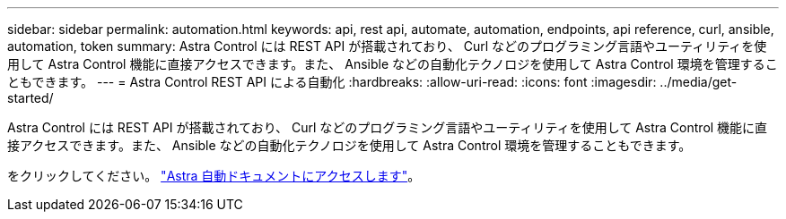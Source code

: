 ---
sidebar: sidebar 
permalink: automation.html 
keywords: api, rest api, automate, automation, endpoints, api reference, curl, ansible, automation, token 
summary: Astra Control には REST API が搭載されており、 Curl などのプログラミング言語やユーティリティを使用して Astra Control 機能に直接アクセスできます。また、 Ansible などの自動化テクノロジを使用して Astra Control 環境を管理することもできます。 
---
= Astra Control REST API による自動化
:hardbreaks:
:allow-uri-read: 
:icons: font
:imagesdir: ../media/get-started/


[role="lead"]
Astra Control には REST API が搭載されており、 Curl などのプログラミング言語やユーティリティを使用して Astra Control 機能に直接アクセスできます。また、 Ansible などの自動化テクノロジを使用して Astra Control 環境を管理することもできます。

をクリックしてください。 https://docs.netapp.com/us-en/astra-automation["Astra 自動ドキュメントにアクセスします"^]。
